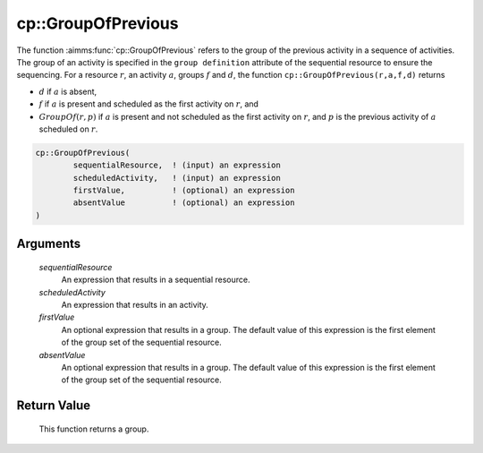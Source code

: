 .. aimms:function:: cp::GroupOfPrevious(sequentialResource, scheduledActivity, firstValue, absentValue)

.. _cp::GroupOfPrevious:

cp::GroupOfPrevious
===================

The function :aimms:func:`cp::GroupOfPrevious` refers to the group of the previous
activity in a sequence of activities. The group of an activity is
specified in the ``group definition`` attribute of the sequential
resource to ensure the sequencing. For a resource :math:`r`, an activity
:math:`a`, groups :math:`f` and :math:`d`, the function
``cp::GroupOfPrevious(r,a,f,d)`` returns

-  :math:`d` if :math:`a` is absent,

-  :math:`f` if :math:`a` is present and scheduled as the first activity
   on :math:`r`, and

-  :math:`GroupOf(r,p)` if :math:`a` is present and not scheduled as the
   first activity on :math:`r`, and :math:`p` is the previous activity
   of :math:`a` scheduled on :math:`r`.

.. code-block:: aimms

    cp::GroupOfPrevious(
            sequentialResource,  ! (input) an expression
            scheduledActivity,   ! (input) an expression
            firstValue,          ! (optional) an expression
            absentValue          ! (optional) an expression
    )

Arguments
---------

    *sequentialResource*
        An expression that results in a sequential resource.

    *scheduledActivity*
        An expression that results in an activity.

    *firstValue*
        An optional expression that results in a group. The default value of
        this expression is the first element of the group set of the sequential
        resource.

    *absentValue*
        An optional expression that results in a group. The default value of
        this expression is the first element of the group set of the sequential
        resource.

Return Value
------------

    This function returns a group.

.. seealso::

    -  The functions :aimms:func:`cp::BeginOfPrevious` and :aimms:func:`cp::EndOfNext`, and

    -  Chapter 22 on Constraint Programming in the `Language Reference <https://documentation.aimms.com/_downloads/AIMMS_ref.pdf>`__.
